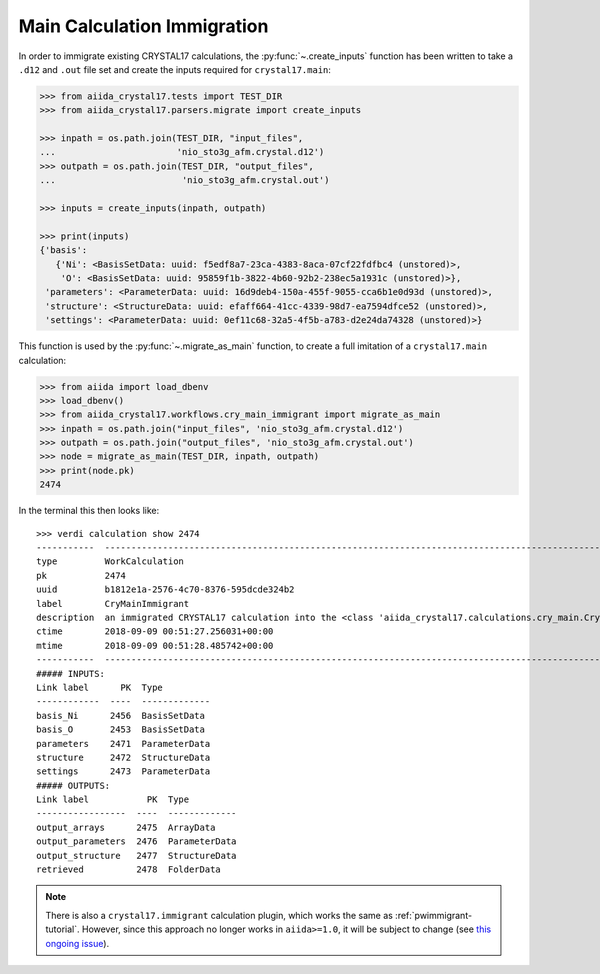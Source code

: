 .. _main_calculation_immigrant:

============================
Main Calculation Immigration
============================

In order to immigrate existing CRYSTAL17 calculations,
the :py:func:`~.create_inputs` function has been written
to take a ``.d12`` and ``.out`` file set
and create the inputs required for ``crystal17.main``:

.. code:: python

    >>> from aiida_crystal17.tests import TEST_DIR
    >>> from aiida_crystal17.parsers.migrate import create_inputs

    >>> inpath = os.path.join(TEST_DIR, "input_files",
    ...                       'nio_sto3g_afm.crystal.d12')
    >>> outpath = os.path.join(TEST_DIR, "output_files",
    ...                        'nio_sto3g_afm.crystal.out')

    >>> inputs = create_inputs(inpath, outpath)

    >>> print(inputs)
    {'basis': 
       {'Ni': <BasisSetData: uuid: f5edf8a7-23ca-4383-8aca-07cf22fdfbc4 (unstored)>,
        'O': <BasisSetData: uuid: 95859f1b-3822-4b60-92b2-238ec5a1931c (unstored)>},
     'parameters': <ParameterData: uuid: 16d9deb4-150a-455f-9055-cca6b1e0d93d (unstored)>,
     'structure': <StructureData: uuid: efaff664-41cc-4339-98d7-ea7594dfce52 (unstored)>,
     'settings': <ParameterData: uuid: 0ef11c68-32a5-4f5b-a783-d2e24da74328 (unstored)>}

This function is used by the :py:func:`~.migrate_as_main` function,
to create a full imitation of a ``crystal17.main`` calculation:

.. code:: python

    >>> from aiida import load_dbenv
    >>> load_dbenv()
    >>> from aiida_crystal17.workflows.cry_main_immigrant import migrate_as_main
    >>> inpath = os.path.join("input_files", 'nio_sto3g_afm.crystal.d12')
    >>> outpath = os.path.join("output_files", 'nio_sto3g_afm.crystal.out')
    >>> node = migrate_as_main(TEST_DIR, inpath, outpath)
    >>> print(node.pk)
    2474

In the terminal this then looks like:

::

    >>> verdi calculation show 2474
    -----------  ----------------------------------------------------------------------------------------------------------------------
    type         WorkCalculation
    pk           2474
    uuid         b1812e1a-2576-4c70-8376-595dcde324b2
    label        CryMainImmigrant
    description  an immigrated CRYSTAL17 calculation into the <class 'aiida_crystal17.calculations.cry_main.CryMainCalculation'> format
    ctime        2018-09-09 00:51:27.256031+00:00
    mtime        2018-09-09 00:51:28.485742+00:00
    -----------  ----------------------------------------------------------------------------------------------------------------------
    ##### INPUTS:
    Link label      PK  Type
    ------------  ----  -------------
    basis_Ni      2456  BasisSetData
    basis_O       2453  BasisSetData
    parameters    2471  ParameterData
    structure     2472  StructureData
    settings      2473  ParameterData
    ##### OUTPUTS:
    Link label           PK  Type
    -----------------  ----  -------------
    output_arrays      2475  ArrayData
    output_parameters  2476  ParameterData
    output_structure   2477  StructureData
    retrieved          2478  FolderData

.. note::

    There is also a ``crystal17.immigrant`` calculation plugin,
    which works the same as :ref:`pwimmigrant-tutorial`.
    However, since this approach no longer works in
    ``aiida>=1.0``, it will be subject to change
    (see `this ongoing issue <https://github.com/aiidateam/aiida_core/issues/1892>`_).

